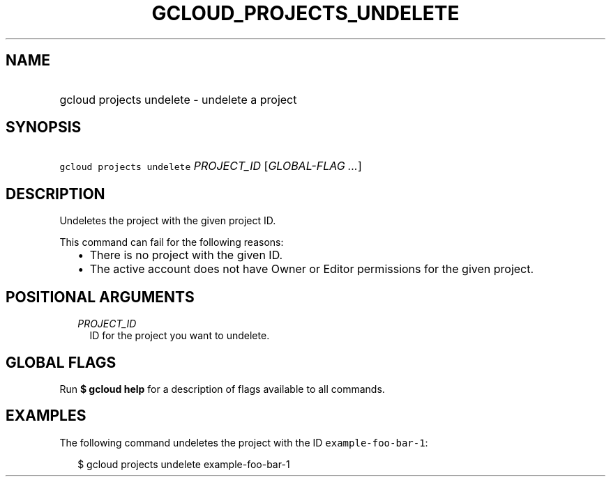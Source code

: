 
.TH "GCLOUD_PROJECTS_UNDELETE" 1



.SH "NAME"
.HP
gcloud projects undelete \- undelete a project



.SH "SYNOPSIS"
.HP
\f5gcloud projects undelete\fR \fIPROJECT_ID\fR [\fIGLOBAL\-FLAG\ ...\fR]



.SH "DESCRIPTION"

Undeletes the project with the given project ID.

This command can fail for the following reasons:
.RS 2m
.IP "\(bu" 2m
There is no project with the given ID.
.IP "\(bu" 2m
The active account does not have Owner or Editor permissions for the given
project.
.RE
.sp



.SH "POSITIONAL ARGUMENTS"

.RS 2m
.TP 2m
\fIPROJECT_ID\fR
ID for the project you want to undelete.


.RE
.sp

.SH "GLOBAL FLAGS"

Run \fB$ gcloud help\fR for a description of flags available to all commands.



.SH "EXAMPLES"

The following command undeletes the project with the ID
\f5example\-foo\-bar\-1\fR:

.RS 2m
$ gcloud projects undelete example\-foo\-bar\-1
.RE
